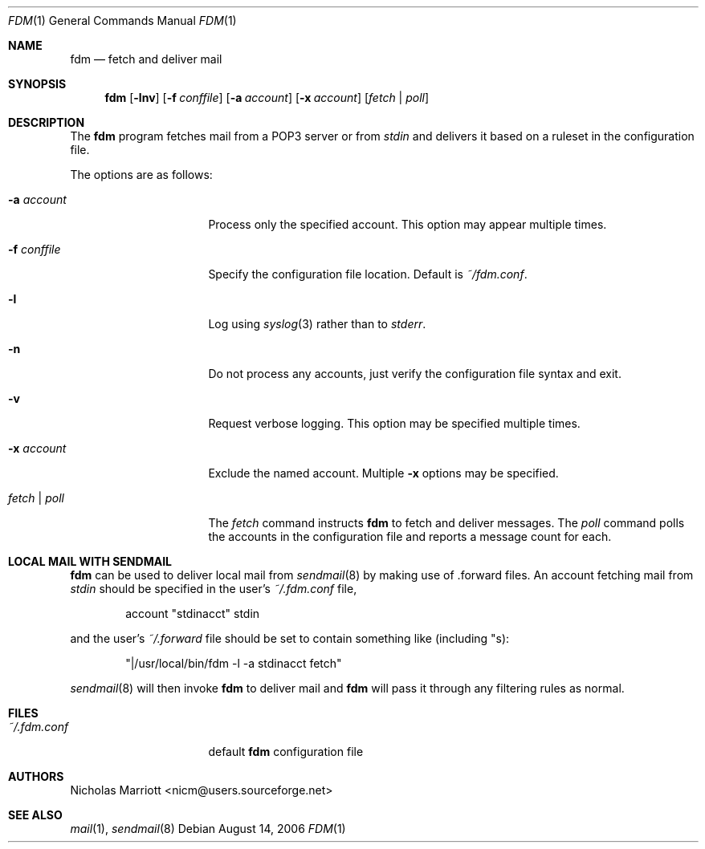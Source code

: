 .\" $Id$
.\"
.\" Copyright (c) 2004 Nicholas Marriott <nicm@users.sourceforge.net>
.\"
.\" Permission to use, copy, modify, and distribute this software for any
.\" purpose with or without fee is hereby granted, provided that the above
.\" copyright notice and this permission notice appear in all copies.
.\"
.\" THE SOFTWARE IS PROVIDED "AS IS" AND THE AUTHOR DISCLAIMS ALL WARRANTIES
.\" WITH REGARD TO THIS SOFTWARE INCLUDING ALL IMPLIED WARRANTIES OF
.\" MERCHANTABILITY AND FITNESS. IN NO EVENT SHALL THE AUTHOR BE LIABLE FOR
.\" ANY SPECIAL, DIRECT, INDIRECT, OR CONSEQUENTIAL DAMAGES OR ANY DAMAGES
.\" WHATSOEVER RESULTING FROM LOSS OF MIND, USE, DATA OR PROFITS, WHETHER
.\" IN AN ACTION OF CONTRACT, NEGLIGENCE OR OTHER TORTIOUS ACTION, ARISING
.\" OUT OF OR IN CONNECTION WITH THE USE OR PERFORMANCE OF THIS SOFTWARE.
.\"
.Dd August 14, 2006
.Dt FDM 1
.Os
.Sh NAME
.Nm fdm
.Nd "fetch and deliver mail"
.Sh SYNOPSIS
.Nm fdm
.Op Fl lnv
.Bk -words
.Op Fl f Ar conffile
.Ek
.Bk -words
.Op Fl a Ar account
.Ek
.Bk -words
.Op Fl x Ar account
.Ek
.Op Ar fetch | poll
.Sh DESCRIPTION
The
.Nm
program fetches mail from a POP3 server or from 
.Em stdin
and delivers it based on a ruleset in the configuration file.
.Pp
The options are as follows:
.Bl -tag -width "-f conffileXXX"
.It Fl a Ar account
Process only the specified account. This option may appear multiple times.
.Pp
.It Fl f Ar conffile
Specify the configuration file location. Default is
.Pa ~/fdm.conf .
.Pp
.It Fl l
Log using
.Xr syslog 3
rather than to
.Em stderr .
.Pp
.It Fl n
Do not process any accounts, just verify the configuration file syntax and exit.
.Pp
.It Fl v
Request verbose logging. This option may be specified multiple times.
.Pp
.It Fl x Ar account
Exclude the named account. Multiple
.Fl x
options may be specified.
.Pp
.It Ar fetch | poll
The 
.Ar fetch 
command instructs
.Nm
to fetch and deliver messages. The 
.Ar poll
command polls the accounts in the configuration file and reports a message count for each.
.Pp
.El
.Sh LOCAL MAIL WITH SENDMAIL
.Nm
can be used to deliver local mail from 
.Xr sendmail 8
by making use of .forward files. An account fetching mail from 
.Em stdin
should be specified in the user's 
.Pa ~/.fdm.conf
file,
.Bd -ragged -offset indent
account "stdinacct" stdin
.Ed
.Pp
and the user's 
.Pa ~/.forward
file should be set to contain something like (including "s):
.Bd -ragged -offset indent
"|/usr/local/bin/fdm -l -a stdinacct fetch"
.Ed
.Pp
.Xr sendmail 8
will then invoke
.Nm
to deliver mail and 
.Nm
will pass it through any filtering rules as normal.
.Sh FILES
.Bl -tag -width "~/.fdm.confXXX" -compact
.It Pa ~/.fdm.conf
default
.Nm
configuration file
.El
.Sh AUTHORS
.An Nicholas Marriott Aq nicm@users.sourceforge.net
.Sh SEE ALSO
.Xr mail 1 ,
.Xr sendmail 8
